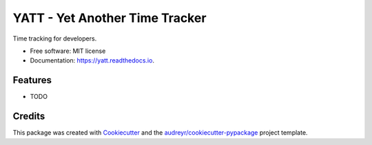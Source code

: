 ===============================
YATT - Yet Another Time Tracker
===============================


.. image:: https://img.shields.io/pypi/v/yatt.svg
        :target: https://pypi.python.org/pypi/yatt

.. image:: https://img.shields.io/travis/cborgolte/yatt.svg
        :target: https://travis-ci.org/cborgolte/yatt

.. image:: https://readthedocs.org/projects/yatt/badge/?version=latest
        :target: https://yatt.readthedocs.io/en/latest/?badge=latest
        :alt: Documentation Status

.. image:: https://pyup.io/repos/github/cborgolte/yatt/shield.svg
     :target: https://pyup.io/repos/github/cborgolte/yatt/
     :alt: Updates


Time tracking for developers.


* Free software: MIT license
* Documentation: https://yatt.readthedocs.io.


Features
--------

* TODO

Credits
---------

This package was created with Cookiecutter_ and the `audreyr/cookiecutter-pypackage`_ project template.

.. _Cookiecutter: https://github.com/audreyr/cookiecutter
.. _`audreyr/cookiecutter-pypackage`: https://github.com/audreyr/cookiecutter-pypackage

